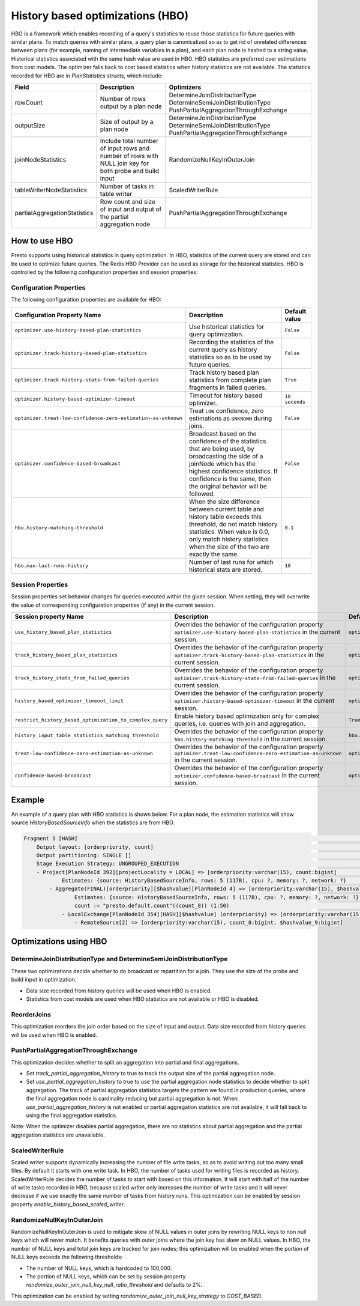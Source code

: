 =================================
History based optimizations (HBO)
=================================

HBO is a framework which enables recording of a query's statistics to reuse those statistics for future queries with similar plans. To match queries with similar plans, a query plan
is canonicalized so as to get rid of unrelated differences between plans (for example, naming of intermediate variables in a plan), and each plan node is hashed to a string value.
Historical statistics associated with the same hash value are used in HBO. HBO statistics are preferred over estimations from cost models. The optimizer falls back to cost based
statistics when history statistics are not available.
The statistics recorded for HBO are in `PlanStatistics` structs, which include:

=============================== =============================================================================================================== ===========================================================================================================
Field                           Description                                                                                                     Optimizers
=============================== =============================================================================================================== ===========================================================================================================
rowCount                        Number of rows output by a plan node                                                                            DetermineJoinDistributionType DetermineSemiJoinDistributionType PushPartialAggregationThroughExchange
outputSize                      Size of output by a plan node                                                                                   DetermineJoinDistributionType DetermineSemiJoinDistributionType PushPartialAggregationThroughExchange
joinNodeStatistics              Include total number of input rows and number of rows with NULL join key for both probe and build input         RandomizeNullKeyInOuterJoin
tableWriterNodeStatistics       Number of tasks in table writer                                                                                 ScaledWriterRule
partialAggregationStatistics    Row count and size of input and output of the partial aggregation node                                          PushPartialAggregationThroughExchange
=============================== =============================================================================================================== ===========================================================================================================

How to use HBO
--------------

Presto supports using historical statistics in query optimization. In HBO, statistics of the current query are stored and can be used to optimize future queries.
The Redis HBO Provider can be used as storage for the historical statistics. HBO is controlled by the following configuration properties and session properties:

Configuration Properties
^^^^^^^^^^^^^^^^^^^^^^^^

The following configuration properties are available for HBO:

============================================================= =========================================================================================================================== ===================================
Configuration Property Name                                   Description                                                                                                                 Default value
============================================================= =========================================================================================================================== ===================================
``optimizer.use-history-based-plan-statistics``               Use historical statistics for query optimization.                                                                           ``False``
``optimizer.track-history-based-plan-statistics``             Recording the statistics of the current query as history statistics so as to be used by future queries.                     ``False``
``optimizer.track-history-stats-from-failed-queries``         Track history based plan statistics from complete plan fragments in failed queries.                                         ``True``
``optimizer.history-based-optimizer-timeout``                 Timeout for history based optimizer.                                                                                        ``10 seconds``
``optimizer.treat-low-confidence-zero-estimation-as-unknown`` Treat ``LOW`` confidence, zero estimations as ``UNKNOWN`` during joins.                                                     ``False``
``optimizer.confidence-based-broadcast``                      Broadcast based on the confidence of the statistics that are being used, by broadcasting the side of a joinNode which       ``False``
                                                              has the highest confidence statistics. If confidence is the same, then the original behavior will be followed.
``hbo.history-matching-threshold``                            When the size difference between current table and history table exceeds this threshold, do not match history statistics.   ``0.1``
                                                              When value is 0.0, only match history statistics when the size of the two are exactly the same.
``hbo.max-last-runs-history``                                 Number of last runs for which historical stats are stored.                                                                  ``10``
============================================================= =========================================================================================================================== ===================================

Session Properties
^^^^^^^^^^^^^^^^^^

Session properties set behavior changes for queries executed within the given session. When setting, they will overwrite the value of corresponding configuration properties (if any) in the current session.

=========================================================== ==================================================================================================== ==============================================================
Session property Name                                       Description                                                                                          Default value
=========================================================== ==================================================================================================== ==============================================================
``use_history_based_plan_statistics``                       Overrides the behavior of the configuration property                                                 ``optimizer.use-history-based-plan-statistics``
                                                            ``optimizer.use-history-based-plan-statistics`` in the current session.
``track_history_based_plan_statistics``                     Overrides the behavior of the configuration property                                                 ``optimizer.track-history-based-plan-statistics``
                                                            ``optimizer.track-history-based-plan-statistics`` in the current session.
``track_history_stats_from_failed_queries``                 Overrides the behavior of the configuration property                                                 ``optimizer.track-history-stats-from-failed-queries``
                                                            ``optimizer.track-history-stats-from-failed-queries`` in the current session.
``history_based_optimizer_timeout_limit``                   Overrides the behavior of the configuration property                                                 ``optimizer.history-based-optimizer-timeout``
                                                            ``optimizer.history-based-optimizer-timeout`` in the current session.
``restrict_history_based_optimization_to_complex_query``    Enable history based optimization only for complex queries, i.e. queries with join and aggregation.  ``True``
``history_input_table_statistics_matching_threshold``       Overrides the behavior of the configuration property                                                 ``hbo.history-matching-threshold``
                                                            ``hbo.history-matching-threshold`` in the current session.
``treat-low-confidence-zero-estimation-as-unknown``         Overrides the behavior of the configuration property
                                                            ``optimizer.treat-low-confidence-zero-estimation-as-unknown`` in the current session.                ``optimizer.treat-low-confidence-zero-estimation-as-unknown``
``confidence-based-broadcast``                              Overrides the behavior of the configuration property
                                                            ``optimizer.confidence-based-broadcast`` in the current session.                                     ``optimizer.confidence-based-broadcast``
=========================================================== ==================================================================================================== ==============================================================

Example
-------

An example of a query plan with HBO statistics is shown below. For a plan node, the estimation statistics will show source `HistoryBasedSourceInfo` when the statistics are from HBO.

.. code-block:: text

         Fragment 1 [HASH]                                                                                                                                            >
             Output layout: [orderpriority, count]                                                                                                                    >
             Output partitioning: SINGLE []                                                                                                                           >
             Stage Execution Strategy: UNGROUPED_EXECUTION                                                                                                            >
             - Project[PlanNodeId 392][projectLocality = LOCAL] => [orderpriority:varchar(15), count:bigint]                                                          >
                     Estimates: {source: HistoryBasedSourceInfo, rows: 5 (117B), cpu: ?, memory: ?, network: ?}                                                       >
                 - Aggregate(FINAL)[orderpriority][$hashvalue][PlanNodeId 4] => [orderpriority:varchar(15), $hashvalue:bigint, count:bigint]                          >
                         Estimates: {source: HistoryBasedSourceInfo, rows: 5 (117B), cpu: ?, memory: ?, network: ?}                                                   >
                         count := "presto.default.count"((count_8)) (1:50)                                                                                            >
                     - LocalExchange[PlanNodeId 354][HASH][$hashvalue] (orderpriority) => [orderpriority:varchar(15), count_8:bigint, $hashvalue:bigint]              >
                         - RemoteSource[2] => [orderpriority:varchar(15), count_8:bigint, $hashvalue_9:bigint]

    
Optimizations using HBO
-----------------------

DetermineJoinDistributionType and DetermineSemiJoinDistributionType
^^^^^^^^^^^^^^^^^^^^^^^^^^^^^^^^^^^^^^^^^^^^^^^^^^^^^^^^^^^^^^^^^^^
These two optimizations decide whether to do broadcast or repartition for a join. They use the size of the probe and build input in optimization.

* Data size recorded from history queries will be used when HBO is enabled.
* Statistics from cost models are used when HBO statistics are not available or HBO is disabled.

ReorderJoins
^^^^^^^^^^^^
This optimization reorders the join order based on the size of input and output. Data size recorded from history queries will be used when HBO is enabled.

PushPartialAggregationThroughExchange
^^^^^^^^^^^^^^^^^^^^^^^^^^^^^^^^^^^^^
This optimization decides whether to split an aggregation into partial and final aggregations.

* Set `track_partial_aggregation_history` to true to track the output size of the partial aggregation node.
* Set `use_partial_aggregation_history` to true to use the partial aggregation node statistics to decide whether to split aggregation. The track of partial aggregation statistics targets the pattern we found in production queries, where the final aggregation node is cardinality reducing but partial aggregation is not. When `use_partial_aggregation_history` is not enabled or partial aggregation statistics are not available, it will fall back to using the final aggregation statistics.

Note: When the optimizer disables partial aggregation, there are no statistics about partial aggregation and the partial aggregation statistics are unavailable.

ScaledWriterRule
^^^^^^^^^^^^^^^^
Scaled writer supports dynamically increasing the number of file write tasks, so as to avoid writing out too many small files. By default it starts with one write task.
In HBO, the number of tasks used for writing files is recorded as history. ScaledWriterRule decides the number of tasks to start with based on this information.
It will start with half of the number of write tasks recorded in HBO, because scaled writer only increases the number of write tasks and it will never decrease if we use
exactly the same number of tasks from history runs. This optimization can be enabled by session property `enable_history_based_scaled_writer`.

RandomizeNullKeyInOuterJoin
^^^^^^^^^^^^^^^^^^^^^^^^^^^
RandomizeNullKeyInOuterJoin is used to mitigate skew of NULL values in outer joins by rewriting NULL keys to non null keys which will never match.
It benefits queries with outer joins where the join key has skew on NULL values.
In HBO, the number of NULL keys and total join keys are tracked for join nodes; this optimization will be enabled when the portion of NULL keys exceeds the following thresholds:

* The number of NULL keys, which is hardcoded to 100,000.
* The portion of NULL keys, which can be set by session property `randomize_outer_join_null_key_null_ratio_threshold` and defaults to 2%.

This optimization can be enabled by setting `randomize_outer_join_null_key_strategy` to `COST_BASED`.
